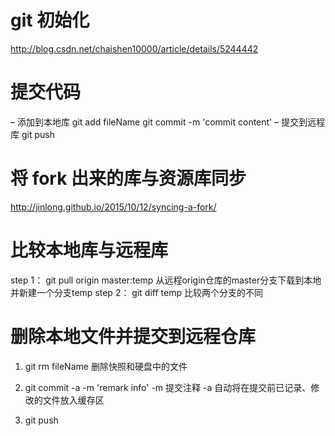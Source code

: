 * git 初始化
  http://blog.csdn.net/chaishen10000/article/details/5244442
*  提交代码
	-- 添加到本地库
	git add fileName
	git commit -m 'commit content'
	-- 提交到远程库
	git push
*  将 fork 出来的库与资源库同步
	http://jinlong.github.io/2015/10/12/syncing-a-fork/

* 比较本地库与远程库
	step 1：
	     git pull origin master:temp
	     从远程origin仓库的master分支下载到本地并新建一个分支temp
	step 2：
	     git diff temp
	     比较两个分支的不同

* 删除本地文件并提交到远程仓库
  1. git rm fileName
     删除快照和硬盘中的文件
     
  2. git commit -a -m 'remark info'
     -m 提交注释
     -a 自动将在提交前已记录、修改的文件放入缓存区

  3. git push
